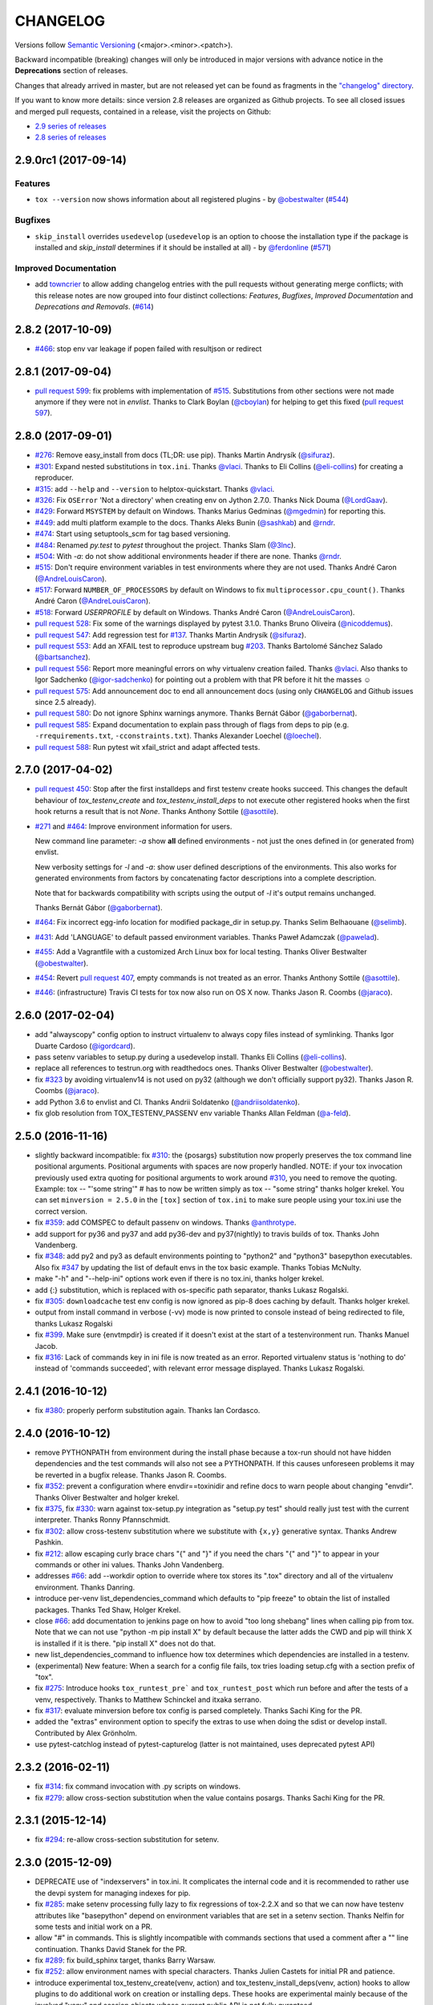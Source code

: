 CHANGELOG
=========

Versions follow `Semantic Versioning <http://semver.org/>`_ (<major>.<minor>.<patch>).

Backward incompatible (breaking) changes will only be introduced in major versions
with advance notice in the **Deprecations** section of releases.

Changes that already arrived in master, but are not released yet can be found as fragments in the
`"changelog" directory <https://github.com/tox-dev/tox/tree/master/CHANGELOG.rst>`_.

If you want to know more details: since version 2.8 releases are organized as Github projects.
To see all closed issues and merged pull requests, contained in a release, visit the projects
on Github:

- `2.9 series of releases <https://github.com/tox-dev/tox/projects/11>`_
- `2.8 series of releases <https://github.com/tox-dev/tox/projects/6>`_

..
    Everything below here is generated by towncrier. Do not edit directly.
    See https://pypi.python.org/pypi/towncrier for more information.

.. towncrier release notes start

2.9.0rc1 (2017-09-14)
---------------------

Features
^^^^^^^^

- ``tox --version`` now shows information about all registered plugins - by
  `@obestwalter <https://github.com/obestwalter>`_ (`#544 <https://github.com/tox-dev/tox/issues/544>`_)


Bugfixes
^^^^^^^^

- ``skip_install`` overrides ``usedevelop`` (``usedevelop`` is an option to
  choose the installation type if the package is installed and `skip_install`
  determines if it should be installed at all) - by `@ferdonline <https://github.com/ferdonline>`_ (`#571
  <https://github.com/tox-dev/tox/issues/571>`_)


Improved Documentation
^^^^^^^^^^^^^^^^^^^^^^

- add `towncrier <https://github.com/hawkowl/towncrier>`_ to allow adding
  changelog entries with the pull requests without generating merge conflicts;
  with this release notes are now grouped into four distinct collections:
  `Features`, `Bugfixes`, `Improved Documentation` and `Deprecations and
  Removals`. (`#614 <https://github.com/tox-dev/tox/issues/614>`_)


2.8.2 (2017-10-09)
------------------

- `#466 <https://github.com/tox-dev/tox/issues/466>`_: stop env var leakage if popen failed with resultjson or redirect

2.8.1 (2017-09-04)
------------------

- `pull request 599 <https://github.com/tox-dev/tox/pull/599>`_: fix problems with implementation of `#515 <https://github.com/tox-dev/tox/issues/515>`_.
  Substitutions from other sections were not made anymore if they were not in `envlist`.
  Thanks to Clark Boylan (`@cboylan <https://github.com/cboylan>`_) for helping to get this fixed (`pull request 597 <https://github.com/tox-dev/tox/pull/597>`_).

2.8.0 (2017-09-01)
-------------------

- `#276 <https://github.com/tox-dev/tox/issues/276>`_: Remove easy_install from docs (TL;DR: use pip). Thanks Martin Andrysík (`@sifuraz <https://github.com/sifuraz>`_).

- `#301 <https://github.com/tox-dev/tox/issues/301>`_: Expand nested substitutions in ``tox.ini``. Thanks `@vlaci <https://github.com/vlaci>`_. Thanks to Eli Collins
  (`@eli-collins <https://github.com/eli-collins>`_) for creating a reproducer.

- `#315 <https://github.com/tox-dev/tox/issues/315>`_: add ``--help`` and ``--version`` to helptox-quickstart. Thanks `@vlaci <https://github.com/vlaci>`_.

- `#326 <https://github.com/tox-dev/tox/issues/326>`_: Fix ``OSError`` 'Not a directory' when creating env on Jython 2.7.0. Thanks Nick Douma (`@LordGaav <https://github.com/LordGaav>`_).

- `#429 <https://github.com/tox-dev/tox/issues/429>`_: Forward ``MSYSTEM`` by default on Windows. Thanks Marius Gedminas (`@mgedmin <https://github.com/mgedmin>`_) for reporting this.

- `#449 <https://github.com/tox-dev/tox/issues/449>`_: add multi platform example to the docs. Thanks Aleks Bunin (`@sashkab <https://github.com/sashkab>`_) and `@rndr <https://github.com/rndr>`_.

- `#474 <https://github.com/tox-dev/tox/issues/474>`_: Start using setuptools_scm for tag based versioning.

- `#484 <https://github.com/tox-dev/tox/issues/484>`_: Renamed `py.test` to `pytest` throughout the project. Thanks Slam (`@3lnc <https://github.com/3lnc>`_).

- `#504 <https://github.com/tox-dev/tox/issues/504>`_: With `-a`: do not show additional environments header if there are none. Thanks `@rndr <https://github.com/rndr>`_.

- `#515 <https://github.com/tox-dev/tox/issues/515>`_: Don't require environment variables in test environments where they are not used.
  Thanks André Caron (`@AndreLouisCaron <https://github.com/AndreLouisCaron>`_).
- `#517 <https://github.com/tox-dev/tox/issues/517>`_: Forward ``NUMBER_OF_PROCESSORS`` by default on Windows to fix ``multiprocessor.cpu_count()``.
  Thanks André Caron (`@AndreLouisCaron <https://github.com/AndreLouisCaron>`_).

- `#518 <https://github.com/tox-dev/tox/issues/518>`_: Forward `USERPROFILE` by default on Windows. Thanks André Caron (`@AndreLouisCaron <https://github.com/AndreLouisCaron>`_).

- `pull request 528 <https://github.com/tox-dev/tox/pull/528>`_: Fix some of the warnings displayed by pytest 3.1.0. Thanks Bruno Oliveira (`@nicoddemus <https://github.com/nicoddemus>`_).

- `pull request 547 <https://github.com/tox-dev/tox/pull/547>`_: Add regression test for `#137 <https://github.com/tox-dev/tox/issues/137>`_. Thanks Martin Andrysík (`@sifuraz <https://github.com/sifuraz>`_).

- `pull request 553 <https://github.com/tox-dev/tox/pull/553>`_: Add an XFAIL test to reproduce upstream bug `#203 <https://github.com/tox-dev/tox/issues/203>`_. Thanks
  Bartolomé Sánchez Salado (`@bartsanchez <https://github.com/bartsanchez>`_).

- `pull request 556 <https://github.com/tox-dev/tox/pull/556>`_: Report more meaningful errors on why virtualenv creation failed. Thanks `@vlaci <https://github.com/vlaci>`_.
  Also thanks to Igor Sadchenko (`@igor-sadchenko <https://github.com/igor-sadchenko>`_) for pointing out a problem with that PR
  before it hit the masses ☺

- `pull request 575 <https://github.com/tox-dev/tox/pull/575>`_: Add announcement doc to end all announcement docs
  (using only ``CHANGELOG`` and Github issues since 2.5 already).

- `pull request 580 <https://github.com/tox-dev/tox/pull/580>`_: Do not ignore Sphinx warnings anymore. Thanks Bernát Gábor (`@gaborbernat <https://github.com/gaborbernat>`_).

- `pull request 585 <https://github.com/tox-dev/tox/pull/585>`_: Expand documentation to explain pass through of flags from deps to pip
  (e.g. ``-rrequirements.txt``, ``-cconstraints.txt``). Thanks Alexander Loechel (`@loechel <https://github.com/loechel>`_).

- `pull request 588 <https://github.com/tox-dev/tox/pull/588>`_: Run pytest wit xfail_strict and adapt affected tests.

2.7.0 (2017-04-02)
------------------

- `pull request 450 <https://github.com/tox-dev/tox/pull/450>`_: Stop after the first installdeps and first testenv create hooks
  succeed. This changes the default behaviour of `tox_testenv_create`
  and `tox_testenv_install_deps` to not execute other registered hooks when
  the first hook returns a result that is not `None`.
  Thanks Anthony Sottile (`@asottile <https://github.com/asottile>`_).

- `#271 <https://github.com/tox-dev/tox/issues/271>`_ and `#464 <https://github.com/tox-dev/tox/issues/464>`_: Improve environment information for users.

  New command line parameter: `-a` show **all** defined environments -
  not just the ones defined in (or generated from) envlist.

  New verbosity settings for `-l` and `-a`: show user defined descriptions
  of the environments. This also works for generated environments from factors
  by concatenating factor descriptions into a complete description.

  Note that for backwards compatibility with scripts using the output of `-l`
  it's output remains unchanged.

  Thanks Bernát Gábor (`@gaborbernat <https://github.com/gaborbernat>`_).

- `#464 <https://github.com/tox-dev/tox/issues/464>`_: Fix incorrect egg-info location for modified package_dir in setup.py.
  Thanks Selim Belhaouane (`@selimb <https://github.com/selimb>`_).

- `#431 <https://github.com/tox-dev/tox/issues/431>`_: Add 'LANGUAGE' to default passed environment variables.
  Thanks Paweł Adamczak (`@pawelad <https://github.com/pawelad>`_).

- `#455 <https://github.com/tox-dev/tox/issues/455>`_: Add a Vagrantfile with a customized Arch Linux box for local testing.
  Thanks Oliver Bestwalter (`@obestwalter <https://github.com/obestwalter>`_).

- `#454 <https://github.com/tox-dev/tox/issues/454>`_: Revert `pull request 407 <https://github.com/tox-dev/tox/pull/407>`_, empty commands is not treated as an error.
  Thanks Anthony Sottile (`@asottile <https://github.com/asottile>`_).

- `#446 <https://github.com/tox-dev/tox/issues/446>`_: (infrastructure) Travis CI tests for tox now also run on OS X now.
  Thanks Jason R. Coombs (`@jaraco <https://github.com/jaraco>`_).

2.6.0 (2017-02-04)
------------------

- add "alwayscopy" config option to instruct virtualenv to always copy
  files instead of symlinking. Thanks Igor Duarte Cardoso (`@igordcard <https://github.com/igordcard>`_).

- pass setenv variables to setup.py during a usedevelop install.
  Thanks Eli Collins (`@eli-collins <https://github.com/eli-collins>`_).

- replace all references to testrun.org with readthedocs ones.
  Thanks Oliver Bestwalter (`@obestwalter <https://github.com/obestwalter>`_).

- fix `#323 <https://github.com/tox-dev/tox/issues/323>`_ by avoiding virtualenv14 is not used on py32
  (although we don't officially support py32).
  Thanks Jason R. Coombs (`@jaraco <https://github.com/jaraco>`_).

- add Python 3.6 to envlist and CI.
  Thanks Andrii Soldatenko (`@andriisoldatenko <https://github.com/andriisoldatenko>`_).

- fix glob resolution from TOX_TESTENV_PASSENV env variable
  Thanks Allan Feldman (`@a-feld <https://github.com/a-feld>`_).

2.5.0 (2016-11-16)
------------------

- slightly backward incompatible: fix `#310 <https://github.com/tox-dev/tox/issues/310>`_: the {posargs} substitution
  now properly preserves the tox command line positional arguments. Positional
  arguments with spaces are now properly handled.
  NOTE: if your tox invocation previously used extra quoting for positional arguments to
  work around `#310 <https://github.com/tox-dev/tox/issues/310>`_, you need to remove the quoting. Example:
  tox -- "'some string'"  # has to now be written simply as
  tox -- "some string"
  thanks holger krekel.  You can set ``minversion = 2.5.0`` in the ``[tox]``
  section of ``tox.ini`` to make sure people using your tox.ini use the correct version.

- fix `#359 <https://github.com/tox-dev/tox/issues/359>`_: add COMSPEC to default passenv on windows.  Thanks
  `@anthrotype <https://github.com/anthrotype>`_.

- add support for py36 and py37 and add py36-dev and py37(nightly) to
  travis builds of tox. Thanks John Vandenberg.

- fix `#348 <https://github.com/tox-dev/tox/issues/348>`_: add py2 and py3 as default environments pointing to
  "python2" and "python3" basepython executables.  Also fix `#347 <https://github.com/tox-dev/tox/issues/347>`_ by
  updating the list of default envs in the tox basic example.
  Thanks Tobias McNulty.

- make "-h" and "--help-ini" options work even if there is no tox.ini,
  thanks holger krekel.

- add {:} substitution, which is replaced with os-specific path
  separator, thanks Lukasz Rogalski.

- fix `#305 <https://github.com/tox-dev/tox/issues/305>`_: ``downloadcache`` test env config is now ignored as pip-8
  does caching by default. Thanks holger krekel.

- output from install command in verbose (-vv) mode is now printed to console instead of
  being redirected to file, thanks Lukasz Rogalski

- fix `#399 <https://github.com/tox-dev/tox/issues/399>`_.  Make sure {envtmpdir} is created if it doesn't exist at the
  start of a testenvironment run. Thanks Manuel Jacob.

- fix `#316 <https://github.com/tox-dev/tox/issues/316>`_: Lack of commands key in ini file is now treated as an error.
  Reported virtualenv status is 'nothing to do' instead of 'commands
  succeeded', with relevant error message displayed. Thanks Lukasz Rogalski.

2.4.1 (2016-10-12)
------------------

- fix `#380 <https://github.com/tox-dev/tox/issues/380>`_: properly perform substitution again. Thanks Ian
  Cordasco.

2.4.0 (2016-10-12)
------------------

- remove PYTHONPATH from environment during the install phase because a
  tox-run should not have hidden dependencies and the test commands will also
  not see a PYTHONPATH.  If this causes unforeseen problems it may be
  reverted in a bugfix release.  Thanks Jason R. Coombs.

- fix `#352 <https://github.com/tox-dev/tox/issues/352>`_: prevent a configuration where envdir==toxinidir and
  refine docs to warn people about changing "envdir". Thanks Oliver Bestwalter and holger krekel.

- fix `#375 <https://github.com/tox-dev/tox/issues/375>`_, fix `#330 <https://github.com/tox-dev/tox/issues/330>`_: warn against tox-setup.py integration as
  "setup.py test" should really just test with the current interpreter. Thanks Ronny Pfannschmidt.

- fix `#302 <https://github.com/tox-dev/tox/issues/302>`_: allow cross-testenv substitution where we substitute
  with ``{x,y}`` generative syntax.  Thanks Andrew Pashkin.

- fix `#212 <https://github.com/tox-dev/tox/issues/212>`_: allow escaping curly brace chars "\{" and "\}" if you need the
  chars "{" and "}" to appear in your commands or other ini values.
  Thanks John Vandenberg.

- addresses `#66 <https://github.com/tox-dev/tox/issues/66>`_: add --workdir option to override where tox stores its ".tox" directory
  and all of the virtualenv environment.  Thanks Danring.

- introduce per-venv list_dependencies_command which defaults
  to "pip freeze" to obtain the list of installed packages.
  Thanks Ted Shaw, Holger Krekel.

- close `#66 <https://github.com/tox-dev/tox/issues/66>`_: add documentation to jenkins page on how to avoid
  "too long shebang" lines when calling pip from tox.  Note that we
  can not use "python -m pip install X" by default because the latter
  adds the CWD and pip will think X is installed if it is there.
  "pip install X" does not do that.

- new list_dependencies_command to influence how tox determines
  which dependencies are installed in a testenv.

- (experimental) New feature: When a search for a config file fails, tox tries loading
  setup.cfg with a section prefix of "tox".

- fix `#275 <https://github.com/tox-dev/tox/issues/275>`_: Introduce hooks ``tox_runtest_pre``` and
  ``tox_runtest_post`` which run before and after the tests of a venv,
  respectively. Thanks to Matthew Schinckel and itxaka serrano.

- fix `#317 <https://github.com/tox-dev/tox/issues/317>`_: evaluate minversion before tox config is parsed completely.
  Thanks Sachi King for the PR.

- added the "extras" environment option to specify the extras to use when doing the
  sdist or develop install. Contributed by Alex Grönholm.

- use pytest-catchlog instead of pytest-capturelog (latter is not
  maintained, uses deprecated pytest API)

2.3.2 (2016-02-11)
------------------

- fix `#314 <https://github.com/tox-dev/tox/issues/314>`_: fix command invocation with .py scripts on windows.

- fix `#279 <https://github.com/tox-dev/tox/issues/279>`_: allow cross-section substitution when the value contains
  posargs. Thanks Sachi King for the PR.

2.3.1 (2015-12-14)
------------------

- fix `#294 <https://github.com/tox-dev/tox/issues/294>`_: re-allow cross-section substitution for setenv.

2.3.0 (2015-12-09)
------------------

- DEPRECATE use of "indexservers" in tox.ini.  It complicates
  the internal code and it is recommended to rather use the
  devpi system for managing indexes for pip.

- fix `#285 <https://github.com/tox-dev/tox/issues/285>`_: make setenv processing fully lazy to fix regressions
  of tox-2.2.X and so that we can now have testenv attributes like
  "basepython" depend on environment variables that are set in
  a setenv section. Thanks Nelfin for some tests and initial
  work on a PR.

- allow "#" in commands.  This is slightly incompatible with commands
  sections that used a comment after a "\" line continuation.
  Thanks David Stanek for the PR.

- fix `#289 <https://github.com/tox-dev/tox/issues/289>`_: fix build_sphinx target, thanks Barry Warsaw.

- fix `#252 <https://github.com/tox-dev/tox/issues/252>`_: allow environment names with special characters.
  Thanks Julien Castets for initial PR and patience.

- introduce experimental tox_testenv_create(venv, action) and
  tox_testenv_install_deps(venv, action) hooks to allow
  plugins to do additional work on creation or installing
  deps.  These hooks are experimental mainly because of
  the involved "venv" and session objects whose current public
  API is not fully guranteed.

- internal: push some optional object creation into tests because
  tox core doesn't need it.

2.2.1 (2015-12-09)
------------------

- fix bug where {envdir} substitution could not be used in setenv
  if that env value is then used in {basepython}. Thanks Florian Bruhin.

2.2.0 (2015-11-11)
------------------

- fix `#265 <https://github.com/tox-dev/tox/issues/265>`_ and add LD_LIBRARY_PATH to passenv on linux by default
  because otherwise the python interpreter might not start up in
  certain configurations (redhat software collections).  Thanks David Riddle.

- fix `#246 <https://github.com/tox-dev/tox/issues/246>`_: fix regression in config parsing by reordering
  such that {envbindir} can be used again in tox.ini. Thanks Olli Walsh.

- fix `#99 <https://github.com/tox-dev/tox/issues/99>`_: the {env:...} substitution now properly uses environment
  settings from the ``setenv`` section. Thanks Itxaka Serrano.

- fix `#281 <https://github.com/tox-dev/tox/issues/281>`_: make --force-dep work when urls are present in
  dependency configs.  Thanks Glyph Lefkowitz for reporting.

- fix `#174 <https://github.com/tox-dev/tox/issues/174>`_: add new ``ignore_outcome`` testenv attribute which
  can be set to True in which case it will produce a warning instead
  of an error on a failed testenv command outcome.
  Thanks Rebecka Gulliksson for the PR.

- fix `#280 <https://github.com/tox-dev/tox/issues/280>`_: properly skip missing interpreter if
  {envsitepackagesdir} is present in commands. Thanks BB:ceridwenv


2.1.1 (2015-06-23)
------------------

- fix platform skipping for detox

- report skipped platforms as skips in the summary

2.1.0 (2015-06-19)
------------------

- fix `#258 <https://github.com/tox-dev/tox/issues/258>`_, fix `#248 <https://github.com/tox-dev/tox/issues/248>`_, fix `#253 <https://github.com/tox-dev/tox/issues/253>`_: for non-test commands
  (installation, venv creation) we pass in the full invocation environment.

- remove experimental --set-home option which was hardly used and
  hackily implemented (if people want home-directory isolation we should
  figure out a better way to do it, possibly through a plugin)

- fix `#259 <https://github.com/tox-dev/tox/issues/259>`_: passenv is now a line-list which allows to intersperse
  comments.  Thanks stefano-m.

- allow envlist to be a multi-line list, to intersperse comments
  and have long envlist settings split more naturally.  Thanks Andre Caron.

- introduce a TOX_TESTENV_PASSENV setting which is honored
  when constructing the set of environment variables for test environments.
  Thanks Marc Abramowitz for pushing in this direction.

2.0.2 (2015-06-03)
------------------

- fix `#247 <https://github.com/tox-dev/tox/issues/247>`_: tox now passes the LANG variable from the tox invocation
  environment to the test environment by default.

- add SYSTEMDRIVE into default passenv on windows to allow pip6 to work.
  Thanks Michael Krause.

2.0.1 (2015-05-13)
------------------

- fix wheel packaging to properly require argparse on py26.

2.0.0 (2015-05-12)
------------------

- (new) introduce environment variable isolation:
  tox now only passes the PATH and PIP_INDEX_URL variable from the tox
  invocation environment to the test environment and on Windows
  also ``SYSTEMROOT``, ``PATHEXT``, ``TEMP`` and ``TMP`` whereas
  on unix additionally ``TMPDIR`` is passed.  If you need to pass
  through further environment variables you can use the new ``passenv`` setting,
  a space-separated list of environment variable names.  Each name
  can make use of fnmatch-style glob patterns.  All environment
  variables which exist in the tox-invocation environment will be copied
  to the test environment.

- a new ``--help-ini`` option shows all possible testenv settings and
  their defaults.

- (new) introduce a way to specify on which platform a testenvironment is to
  execute: the new per-venv "platform" setting allows to specify
  a regular expression which is matched against sys.platform.
  If platform is set and doesn't match the platform spec in the test
  environment the test environment is ignored, no setup or tests are attempted.

- (new) add per-venv "ignore_errors" setting, which defaults to False.
   If ``True``, a non-zero exit code from one command will be ignored and
   further commands will be executed (which was the default behavior in tox <
   2.0).  If ``False`` (the default), then a non-zero exit code from one command
   will abort execution of commands for that environment.

- show and store in json the version dependency information for each venv

- remove the long-deprecated "distribute" option as it has no effect these days.

- fix `#233 <https://github.com/tox-dev/tox/issues/233>`_: avoid hanging with tox-setuptools integration example. Thanks simonb.

- fix `#120 <https://github.com/tox-dev/tox/issues/120>`_: allow substitution for the commands section.  Thanks
  Volodymyr Vitvitski.

- fix `#235 <https://github.com/tox-dev/tox/issues/235>`_: fix AttributeError with --installpkg.  Thanks
  Volodymyr Vitvitski.

- tox has now somewhat pep8 clean code, thanks to Volodymyr Vitvitski.

- fix `#240 <https://github.com/tox-dev/tox/issues/240>`_: allow to specify empty argument list without it being
  rewritten to ".".  Thanks Daniel Hahler.

- introduce experimental (not much documented yet) plugin system
  based on pytest's externalized "pluggy" system.
  See tox/hookspecs.py for the current hooks.

- introduce parser.add_testenv_attribute() to register an ini-variable
  for testenv sections.  Can be used from plugins through the
  tox_add_option hook.

- rename internal files -- tox offers no external API except for the
  experimental plugin hooks, use tox internals at your own risk.

- DEPRECATE distshare in documentation

1.9.2 (2015-03-23)
------------------

- backout ability that --force-dep substitutes name/versions in
  requirement files due to various issues.
  This fixes `#228 <https://github.com/tox-dev/tox/issues/228>`_, fixes `#230 <https://github.com/tox-dev/tox/issues/230>`_, fixes `#231 <https://github.com/tox-dev/tox/issues/231>`_
  which popped up with 1.9.1.

1.9.1 (2015-03-23)
------------------

- use a file instead of a pipe for command output in "--result-json".
  Fixes some termination issues with python2.6.

- allow --force-dep to override dependencies in "-r" requirements
  files.  Thanks Sontek for the PR.

- fix `#227 <https://github.com/tox-dev/tox/issues/227>`_: use "-m virtualenv" instead of "-mvirtualenv" to make
  it work with pyrun.  Thanks Marc-Andre Lemburg.


1.9.0 (2015-02-24)
------------------

- fix `#193 <https://github.com/tox-dev/tox/issues/193>`_: Remove ``--pre`` from the default ``install_command``; by
  default tox will now only install final releases from PyPI for unpinned
  dependencies. Use ``pip_pre = true`` in a testenv or the ``--pre``
  command-line option to restore the previous behavior.

- fix `#199 <https://github.com/tox-dev/tox/issues/199>`_: fill resultlog structure ahead of virtualenv creation

- refine determination if we run from Jenkins, thanks Borge Lanes.

- echo output to stdout when ``--report-json`` is used

- fix `#11 <https://github.com/tox-dev/tox/issues/11>`_: add a ``skip_install`` per-testenv setting which
  prevents the installation of a package. Thanks Julian Krause.

- fix `#124 <https://github.com/tox-dev/tox/issues/124>`_: ignore command exit codes; when a command has a "-" prefix,
  tox will ignore the exit code of that command

- fix `#198 <https://github.com/tox-dev/tox/issues/198>`_: fix broken envlist settings, e.g. {py26,py27}{-lint,}

- fix `#191 <https://github.com/tox-dev/tox/issues/191>`_: lessen factor-use checks


1.8.1 (2014-10-24)
------------------

- fix `#190 <https://github.com/tox-dev/tox/issues/190>`_: allow setenv to be empty.

- allow escaping curly braces with "\".  Thanks Marc Abramowitz for the PR.

- allow "." names in environment names such that "py27-django1.7" is a
  valid environment name.  Thanks Alex Gaynor and Alex Schepanovski.

- report subprocess exit code when execution fails.  Thanks Marius
  Gedminas.

1.8.0 (2014-09-24)
------------------

- new multi-dimensional configuration support.  Many thanks to
  Alexander Schepanovski for the complete PR with docs.
  And to Mike Bayer and others for testing and feedback.

- fix `#148 <https://github.com/tox-dev/tox/issues/148>`_: remove "__PYVENV_LAUNCHER__" from os.environ when starting
  subprocesses. Thanks Steven Myint.

- fix `#152 <https://github.com/tox-dev/tox/issues/152>`_: set VIRTUAL_ENV when running test commands,
  thanks Florian Ludwig.

- better report if we can't get version_info from an interpreter
  executable. Thanks Floris Bruynooghe.


1.7.2 (2014-07-15)
------------------

- fix `#150 <https://github.com/tox-dev/tox/issues/150>`_: parse {posargs} more like we used to do it pre 1.7.0.
  The 1.7.0 behaviour broke a lot of OpenStack projects.
  See PR85 and the issue discussions for (far) more details, hopefully
  resulting in a more refined behaviour in the 1.8 series.
  And thanks to Clark Boylan for the PR.

- fix `#59 <https://github.com/tox-dev/tox/issues/59>`_: add a config variable ``skip-missing-interpreters`` as well as
  command line option ``--skip-missing-interpreters`` which won't fail the
  build if Python interpreters listed in tox.ini are missing.  Thanks
  Alexandre Conrad for PR104.

- fix `#164 <https://github.com/tox-dev/tox/issues/164>`_: better traceback info in case of failing test commands.
  Thanks Marc Abramowitz for PR92.

- support optional env variable substitution, thanks Morgan Fainberg
  for PR86.

- limit python hashseed to 1024 on Windows to prevent possible
  memory errors.  Thanks March Schlaich for the PR90.

1.7.1 (2014-03-28)
------------------

- fix `#162 <https://github.com/tox-dev/tox/issues/162>`_: don't list python 2.5 as compatibiliy/supported

- fix `#158 <https://github.com/tox-dev/tox/issues/158>`_ and fix `#155 <https://github.com/tox-dev/tox/issues/155>`_: windows/virtualenv properly works now:
  call virtualenv through "python -m virtualenv" with the same
  interpreter which invoked tox.  Thanks Chris Withers, Ionel Maries Cristian.

1.7.0 (2014-01-29)
------------------

- don't lookup "pip-script" anymore but rather just "pip" on windows
  as this is a pip implementation detail and changed with pip-1.5.
  It might mean that tox-1.7 is not able to install a different pip
  version into a virtualenv anymore.

- drop Python2.5 compatibility because it became too hard due
  to the setuptools-2.0 dropping support.  tox now has no
  support for creating python2.5 based environments anymore
  and all internal special-handling has been removed.

- merged PR81: new option --force-dep which allows to
  override tox.ini specified dependencies in setuptools-style.
  For example "--force-dep 'django<1.6'" will make sure
  that any environment using "django" as a dependency will
  get the latest 1.5 release.  Thanks Bruno Oliveria for
  the complete PR.

- merged PR125: tox now sets "PYTHONHASHSEED" to a random value
  and offers a "--hashseed" option to repeat a test run with a specific seed.
  You can also use --hashsheed=noset to instruct tox to leave the value
  alone.  Thanks Chris Jerdonek for all the work behind this.

- fix `#132 <https://github.com/tox-dev/tox/issues/132>`_: removing zip_safe setting (so it defaults to false)
  to allow installation of tox
  via easy_install/eggs.  Thanks Jenisys.

- fix `#126 <https://github.com/tox-dev/tox/issues/126>`_: depend on virtualenv>=1.11.2 so that we can rely
  (hopefully) on a pip version which supports --pre. (tox by default
  uses to --pre).  also merged in PR84 so that we now call "virtualenv"
  directly instead of looking up interpreters.  Thanks Ionel Maries Cristian.
  This also fixes `#140 <https://github.com/tox-dev/tox/issues/140>`_.

- fix `#130 <https://github.com/tox-dev/tox/issues/130>`_: you can now set install_command=easy_install {opts} {packages}
  and expect it to work for repeated tox runs (previously it only worked
  when always recreating).  Thanks jenisys for precise reporting.

- fix `#129 <https://github.com/tox-dev/tox/issues/129>`_: tox now uses Popen(..., universal_newlines=True) to force
  creation of unicode stdout/stderr streams.  fixes a problem on specific
  platform configs when creating virtualenvs with Python3.3. Thanks
  Jorgen Schäfer or investigation and solution sketch.

- fix `#128 <https://github.com/tox-dev/tox/issues/128>`_: enable full substitution in install_command,
  thanks for the PR to Ronald Evers

- rework and simplify "commands" parsing and in particular posargs
  substitutions to avoid various win32/posix related quoting issues.

- make sure that the --installpkg option trumps any usedevelop settings
  in tox.ini or

- introduce --no-network to tox's own test suite to skip tests
  requiring networks

- introduce --sitepackages to force sitepackages=True in all
  environments.

- fix `#105 <https://github.com/tox-dev/tox/issues/105>`_ -- don't depend on an existing HOME directory from tox tests.

1.6.1 (2013-09-04)
------------------

- fix `#119 <https://github.com/tox-dev/tox/issues/119>`_: {envsitepackagesdir} is now correctly computed and has
  a better test to prevent regression.

- fix `#116 <https://github.com/tox-dev/tox/issues/116>`_: make 1.6 introduced behaviour of changing to a
  per-env HOME directory during install activities dependent
  on "--set-home" for now.  Should re-establish the old behaviour
  when no option is given.

- fix `#118 <https://github.com/tox-dev/tox/issues/118>`_: correctly have two tests use realpath(). Thanks Barry
  Warsaw.

- fix test runs on environments without a home directory
  (in this case we use toxinidir as the homedir)

- fix `#117 <https://github.com/tox-dev/tox/issues/117>`_: python2.5 fix: don't use ``--insecure`` option because
  its very existence depends on presence of "ssl".  If you
  want to support python2.5/pip1.3.1 based test environments you need
  to install ssl and/or use PIP_INSECURE=1 through ``setenv``. section.

- fix `#102 <https://github.com/tox-dev/tox/issues/102>`_: change to {toxinidir} when installing dependencies.
  this allows to use relative path like in "-rrequirements.txt".

1.6.0 (2013-08-15)
------------------

- fix `#35 <https://github.com/tox-dev/tox/issues/35>`_: add new EXPERIMENTAL "install_command" testenv-option to
  configure the installation command with options for dep/pkg install.
  Thanks Carl Meyer for the PR and docs.

- fix `#91 <https://github.com/tox-dev/tox/issues/91>`_: python2.5 support by vendoring the virtualenv-1.9.1
  script and forcing pip<1.4. Also the default [py25] environment
  modifies the default installer_command (new config option)
  to use pip without the "--pre" option which was introduced
  with pip-1.4 and is now required if you want to install non-stable
  releases.  (tox defaults to install with "--pre" everywhere).

- during installation of dependencies HOME is now set to a pseudo
  location ({envtmpdir}/pseudo-home).  If an index url was specified
  a .pydistutils.cfg file will be written with an index_url setting
  so that packages defining ``setup_requires`` dependencies will not
  silently use your HOME-directory settings or https://pypi.python.org/pypi.

- fix `#1 <https://github.com/tox-dev/tox/issues/1>`_: empty setup files are properly detected, thanks Anthon van
  der Neuth

- remove toxbootstrap.py for now because it is broken.

- fix `#109 <https://github.com/tox-dev/tox/issues/109>`_ and fix `#111 <https://github.com/tox-dev/tox/issues/111>`_: multiple "-e" options are now combined
  (previously the last one would win). Thanks Anthon van der Neut.

- add --result-json option to write out detailed per-venv information
  into a json report file to be used by upstream tools.

- add new config options ``usedevelop`` and ``skipsdist`` as well as a
  command line option ``--develop`` to install the package-under-test in develop mode.
  thanks Monty Tailor for the PR.

- always unset PYTHONDONTWRITEBYTE because newer setuptools doesn't like it

- if a HOMEDIR cannot be determined, use the toxinidir.

- refactor interpreter information detection to live in new
  tox/interpreters.py file, tests in tests/test_interpreters.py.

1.5.0 (2013-06-22)
------------------

- fix `#104 <https://github.com/tox-dev/tox/issues/104>`_: use setuptools by default, instead of distribute,
  now that setuptools has distribute merged.

- make sure test commands are searched first in the virtualenv

- re-fix `#2 <https://github.com/tox-dev/tox/issues/2>`_ - add whitelist_externals to be used in ``[testenv*]``
  sections, allowing to avoid warnings for commands such as ``make``,
  used from the commands value.

- fix `#97 <https://github.com/tox-dev/tox/issues/97>`_ - allow substitutions to reference from other sections
  (thanks Krisztian Fekete)

- fix `#92 <https://github.com/tox-dev/tox/issues/92>`_ - fix {envsitepackagesdir} to actually work again

- show (test) command that is being executed, thanks
  Lukasz Balcerzak

- re-license tox to MIT license

- depend on virtualenv-1.9.1

- rename README.txt to README.rst to make bitbucket happier


1.4.3 (2013-02-28)
------------------

- use pip-script.py instead of pip.exe on win32 to avoid the lock exe
  file on execution issue (thanks Philip Thiem)

- introduce -l|--listenv option to list configured environments
  (thanks  Lukasz Balcerzak)

- fix downloadcache determination to work according to docs: Only
  make pip use a download cache if PIP_DOWNLOAD_CACHE or a
  downloadcache=PATH testenv setting is present. (The ENV setting
  takes precedence)

- fix `#84 <https://github.com/tox-dev/tox/issues/84>`_ - pypy on windows creates a bin not a scripts venv directory
  (thanks Lukasz Balcerzak)

- experimentally introduce --installpkg=PATH option to install a package
  rather than create/install an sdist package.  This will still require
  and use tox.ini and tests from the current working dir (and not from the
  remote package).

- substitute {envsitepackagesdir} with the package installation
  directory (closes `#72 <https://github.com/tox-dev/tox/issues/72>`_) (thanks g2p)

- issue `#70 <https://github.com/tox-dev/tox/issues/70>`_ remove PYTHONDONTWRITEBYTECODE workaround now that
  virtualenv behaves properly (thanks g2p)

- merged tox-quickstart command, contributed by Marc Abramowitz, which
  generates a default tox.ini after asking a few questions

- fix `#48 <https://github.com/tox-dev/tox/issues/48>`_ - win32 detection of pypy and other interpreters that are on PATH
  (thanks Gustavo Picon)

- fix grouping of index servers, it is now done by name instead of
  indexserver url, allowing to use it to separate dependencies
  into groups even if using the same default indexserver.

- look for "tox.ini" files in parent dirs of current dir (closes `#34 <https://github.com/tox-dev/tox/issues/34>`_)

- the "py" environment now by default uses the current interpreter
  (sys.executable) make tox' own setup.py test execute tests with it
  (closes `#46 <https://github.com/tox-dev/tox/issues/46>`_)

- change tests to not rely on os.path.expanduser (closes `#60 <https://github.com/tox-dev/tox/issues/60>`_),
  also make mock session return args[1:] for more precise checking (closes `#61 <https://github.com/tox-dev/tox/issues/61>`_)
  thanks to Barry Warsaw for both.

1.4.2 (2012-07-20)
------------------

- fix some tests which fail if /tmp is a symlink to some other place
- "python setup.py test" now runs tox tests via tox :)
  also added an example on how to do it for your project.

1.4.1 (2012-07-03)
------------------

- fix `#41 <https://github.com/tox-dev/tox/issues/41>`_ better quoting on windows - you can now use "<" and ">" in
  deps specifications, thanks Chris Withers for reporting

1.4 (2012-06-13)
----------------

- fix `#26 <https://github.com/tox-dev/tox/issues/26>`_ - no warnings on absolute or relative specified paths for commands
- fix `#33 <https://github.com/tox-dev/tox/issues/33>`_ - commentchars are ignored in key-value settings allowing
  for specifying commands like: python -c "import sys ; print sys"
  which would formerly raise irritating errors because the ";"
  was considered a comment
- tweak and improve reporting
- refactor reporting and virtualenv manipulation
  to be more accessible from 3rd party tools
- support value substitution from other sections
  with the {[section]key} syntax
- fix `#29 <https://github.com/tox-dev/tox/issues/29>`_ - correctly point to pytest explanation
  for importing modules fully qualified
- fix `#32 <https://github.com/tox-dev/tox/issues/32>`_ - use --system-site-packages and don't pass --no-site-packages
- add python3.3 to the default env list, so early adopters can test
- drop python2.4 support (you can still have your tests run on
- fix the links/checkout howtos in the docs
  python-2.4, just tox itself requires 2.5 or higher.

1.3 2011-12-21
--------------

- fix: allow to specify wildcard filesystem paths when
  specifying dependencies such that tox searches for
  the highest version

- fix issue `#21 <https://github.com/tox-dev/tox/issues/21>`_: clear PIP_REQUIRES_VIRTUALENV which avoids
  pip installing to the wrong environment, thanks to bb's streeter

- make the install step honour a testenv's setenv setting
  (thanks Ralf Schmitt)


1.2 2011-11-10
--------------

- remove the virtualenv.py that was distributed with tox and depend
  on >=virtualenv-1.6.4 (possible now since the latter fixes a few bugs
  that the inlining tried to work around)
- fix `#10 <https://github.com/tox-dev/tox/issues/10>`_: work around UnicodeDecodeError when invoking pip (thanks
  Marc Abramowitz)
- fix a problem with parsing {posargs} in tox commands (spotted by goodwill)
- fix the warning check for commands to be installed in testenvironment
  (thanks Michael Foord for reporting)

1.1 (2011-07-08)
----------------

- fix `#5 <https://github.com/tox-dev/tox/issues/5>`_ - don't require argparse for python versions that have it
- fix `#6 <https://github.com/tox-dev/tox/issues/6>`_ - recreate virtualenv if installing dependencies failed
- fix `#3 <https://github.com/tox-dev/tox/issues/3>`_ - fix example on frontpage
- fix `#2 <https://github.com/tox-dev/tox/issues/2>`_ - warn if a test command does not come from the test
  environment
- fixed/enhanced: except for initial install always call "-U
  --no-deps" for installing the sdist package to ensure that a package
  gets upgraded even if its version number did not change. (reported on
  TIP mailing list and IRC)
- inline virtualenv.py (1.6.1) script to avoid a number of issues,
  particularly failing to install python3 environments from a python2
  virtualenv installation.
- rework and enhance docs for display on readthedocs.org

1.0
---

- move repository and toxbootstrap links to https://bitbucket.org/hpk42/tox
- fix `#7 <https://github.com/tox-dev/tox/issues/7>`_: introduce a "minversion" directive such that tox
  bails out if it does not have the correct version.
- fix `#24 <https://github.com/tox-dev/tox/issues/24>`_: introduce a way to set environment variables for
  for test commands (thanks Chris Rose)
- fix `#22 <https://github.com/tox-dev/tox/issues/22>`_: require virtualenv-1.6.1, obsoleting virtualenv5 (thanks Jannis Leidel)
  and making things work with pypy-1.5 and python3 more seamlessly
- toxbootstrap.py (used by jenkins build slaves) now follows the latest release of virtualenv
- fix `#20 <https://github.com/tox-dev/tox/issues/20>`_: document format of URLs for specifying dependencies
- fix `#19 <https://github.com/tox-dev/tox/issues/19>`_: substitute Hudson for Jenkins everywhere following the renaming
  of the project.  NOTE: if you used the special [tox:hudson]
  section it will now need to be named [tox:jenkins].
- fix issue 23 / apply some ReST fixes
- change the positional argument specifier to use {posargs:} syntax and
  fix issues `#15 <https://github.com/tox-dev/tox/issues/15>`_ and `#10 <https://github.com/tox-dev/tox/issues/10>`_ by refining the argument parsing method (Chris Rose)
- remove use of inipkg lazy importing logic -
  the namespace/imports are anyway very small with tox.
- fix a fspath related assertion to work with debian installs which uses
  symlinks
- show path of the underlying virtualenv invocation and bootstrap
  virtualenv.py into a working subdir
- added a CONTRIBUTORS file

0.9
---

- fix pip-installation mixups by always unsetting PIP_RESPECT_VIRTUALENV
  (thanks Armin Ronacher)
- `#1 <https://github.com/tox-dev/tox/issues/1>`_: Add a toxbootstrap.py script for tox, thanks to Sridhar
  Ratnakumar
- added support for working with different and multiple PyPI indexservers.
- new option: -r|--recreate to force recreation of virtualenv
- depend on py>=1.4.0 which does not contain or install the py.test
  anymore which is now a separate distribution "pytest".
- show logfile content if there is an error (makes CI output
  more readable)

0.8
---

- work around a virtualenv limitation which crashes if
  PYTHONDONTWRITEBYTECODE is set.
- run pip/easy installs from the environment log directory, avoids
  naming clashes between env names and dependencies (thanks ronny)
- require a more recent version of py lib
- refactor and refine config detection to work from a single file
  and to detect the case where a python installation overwrote
  an old one and resulted in a new executable. This invalidates
  the existing virtualenvironment now.
- change all internal source to strip trailing whitespaces

0.7
---

- use virtualenv5 (my own fork of virtualenv3) for now to create python3
  environments, fixes a couple of issues and makes tox more likely to
  work with Python3 (on non-windows environments)

- add ``sitepackages`` option for testenv sections so that environments
  can be created with access to globals (default is not to have access,
  i.e. create environments with ``--no-site-packages``.

- addressing `#4 <https://github.com/tox-dev/tox/issues/4>`_: always prepend venv-path to PATH variable when calling subprocesses

- fix `#2 <https://github.com/tox-dev/tox/issues/2>`_: exit with proper non-zero return code if there were
  errors or test failures.

- added unittest2 examples contributed by Michael Foord

- only allow 'True' or 'False' for boolean config values
  (lowercase / uppercase is irrelevant)

- recreate virtualenv on changed configurations

0.6
---

- fix OSX related bugs that could cause the caller's environment to get
  screwed (sorry).  tox was using the same file as virtualenv for tracking
  the Python executable dependency and there also was confusion wrt links.
  this should be fixed now.

- fix long description, thanks Michael Foord

0.5
---

- initial release

